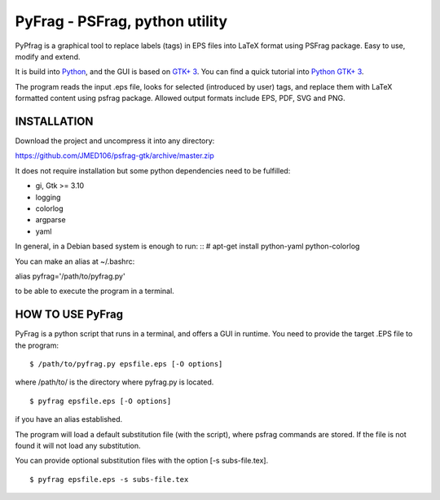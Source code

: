 PyFrag - PSFrag, python utility
===============================

PyPfrag is a graphical tool to replace labels (tags) in EPS files into LaTeX format using PSFrag package.
Easy to use, modify and extend.

It is build into `Python <http://www.python.org/>`_, and the GUI is based on `GTK+ 3 <https://developer.gnome.org/gtk3/stable/>`_.
You can find a quick tutorial into `Python GTK+ 3 <https://python-gtk-3-tutorial.readthedocs.io/en/latest/index.html>`_.

The program reads the input .eps file, looks for selected (introduced by user) tags, and replace them with LaTeX formatted content
using psfrag package. Allowed output formats include EPS, PDF, SVG and PNG.


INSTALLATION
------------

Download the project and uncompress it into any directory:

https://github.com/JMED106/psfrag-gtk/archive/master.zip

It does not require installation but some python dependencies need to be fulfilled:

- gi, Gtk >= 3.10
- logging
- colorlog
- argparse
- yaml

In general, in a Debian based system is enough to run: ::
# apt-get install python-yaml python-colorlog

You can make an alias at ~/.bashrc:

alias pyfrag='/path/to/pyfrag.py'

to be able to execute the program in a terminal.

HOW TO USE PyFrag
-----------------

PyFrag is a python script that runs in a terminal, and offers a GUI in runtime.
You need to provide the target .EPS file to the program: ::

$ /path/to/pyfrag.py epsfile.eps [-O options]

where /path/to/ is the directory where pyfrag.py is located. ::

$ pyfrag epsfile.eps [-O options]

if you have an alias established.


The program will load a default substitution file (with the script), where psfrag commands are stored.
If the file is not found it will not load any substitution.

You can provide optional substitution files with the option [-s subs-file.tex]. ::

$ pyfrag epsfile.eps -s subs-file.tex

